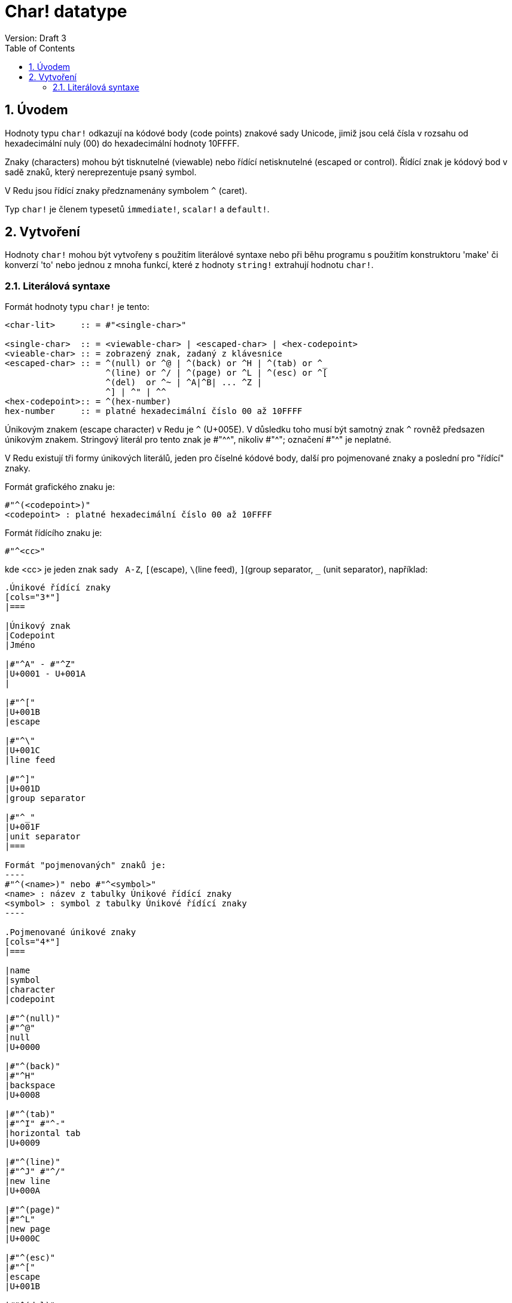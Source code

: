 = Char! datatype
Version: Draft 3
:toc:
:numbered:

== Úvodem

Hodnoty typu `char!` odkazují na kódové body (code points) znakové sady  Unicode, jimiž jsou celá čísla v rozsahu od hexadecimální nuly (00) do hexadecimální hodnoty 10FFFF.

Znaky (characters) mohou být tisknutelné (viewable) nebo řídící netisknutelné (escaped or control). Řídící znak je kódový bod v sadě znaků, který nereprezentuje psaný symbol. 

V Redu jsou řídící znaky předznamenány symbolem `^` (caret).

Typ `char!` je členem typesetů `immediate!`, `scalar!` a `default!`.

== Vytvoření

Hodnoty `char!` mohou být vytvořeny s použitím literálové syntaxe nebo při běhu programu s použitím konstruktoru 'make' či konverzí  'to'  nebo jednou z mnoha funkcí, které z hodnoty `string!` extrahují hodnotu `char!`.


=== Literálová syntaxe

Formát hodnoty typu `char!` je tento:
----
<char-lit>     :: = #"<single-char>"

<single-char>  :: = <viewable-char> | <escaped-char> | <hex-codepoint>
<vieable-char> :: = zobrazený znak, zadaný z klávesnice
<escaped-char> :: = ^(null) or ^@ | ^(back) or ^H | ^(tab) or ^_
                    ^(line) or ^/ | ^(page) or ^L | ^(esc) or ^[
                    ^(del)  or ^~ | ^A|^B| ... ^Z |
                    ^] | ^" | ^^
<hex-codepoint>:: = ^(hex-number)
hex-number     :: = platné hexadecimální číslo 00 až 10FFFF					
----

Únikovým znakem (escape character) v Redu je `^` (U+005E). V důsledku toho musí být samotný znak `^` rovněž předsazen únikovým znakem. Stringový literál pro tento znak je #"^^", nikoliv #"^"; označení #"^" je neplatné.

V Redu existují tři formy únikových literálů, jeden pro číselné kódové body, další pro pojmenované znaky a poslední pro "řídící" znaky.

Formát grafického znaku je:
----
#"^(<codepoint>)"
<codepoint> : platné hexadecimální číslo 00 až 10FFFF
----

Formát řídícího znaku je:
----
#"^<cc>"
----
kde <cc> je jeden znak sady &nbsp; `A-Z`, `[`(escape), `\`(line feed), `]`(group separator, `_` (unit separator), například:
```red


.Únikové řídící znaky
[cols="3*"]
|===

|Únikový znak
|Codepoint
|Jméno

|#"^A" - #"^Z"
|U+0001 - U+001A
|

|#"^["
|U+001B
|escape

|#"^\"
|U+001C
|line feed

|#"^]"
|U+001D
|group separator

|#"^_"
|U+001F
|unit separator
|===

Formát "pojmenovaných" znaků je:
----
#"^(<name>)" nebo #"^<symbol>" 
<name> : název z tabulky Únikové řídící znaky
<symbol> : symbol z tabulky Únikové řídící znaky
----

.Pojmenované únikové znaky
[cols="4*"]
|===

|name
|symbol
|character
|codepoint

|#"^(null)"    
|#"^@"    
|null                
|U+0000

|#"^(back)"   
|#"^H"
|backspace           
|U+0008

|#"^(tab)"    
|#"^I" #"^-" 
|horizontal tab      
|U+0009

|#"^(line)"    
|#"^J" #"^/"   
|new line           
|U+000A 

|#"^(page)"   
|#"^L"
|new page           
|U+000C

|#"^(esc)"    
|#"^["
|escape              
|U+001B

|#"^(del)"    
|#"^~"   
|delete              
|U+007F

|
|#"^""                      
|double quote 
|U+0022

|
|#"^^"
|caret char.           
|U+005E

|
|#"^A" - #"^]"
|control chars           
|U+0001-U+001D

|
|#"^_"
|control char.           
|U+001F
|===


== Komparace

Pro hodnoty typu 'char!' mohou být použity všechny komparátory : `=, ==, <>, >, <, >=, &lt;=, =?`. Navíc jsou podporovány `min`, `max` a `sort`. Porovnávání hodnot typu `char!` values je 'case sensitive'.

*Příklady*

----
#"a" = #"A"
== false
#"a" =? #"a"
== true
max #"a" #"A"
== #"a"
sort [#"c" #"b" #"d" #"a"]
== [#"a" #"b" #"c" #"d"]
----


== Aritmetika
Pro hodnoty `char!` lze použít celý rozsah matematických funkcí. Pokud se výsledek aritmetického výrazu dostane mimo rozsah  00 - 10FFFF (hexadecimal), je vyvolána chyba `Math Error`.

*Příklady*

----
#"a" + 1
== #"b"
#"a" - 32
== #"A"
#"a" * 256
== #"愀"
#"a" - 98
*** Math Error: math or number overflow
*** Where: -
*** Stack:  

----



== Další souvisící funkce

Lowercase, Uppercase

